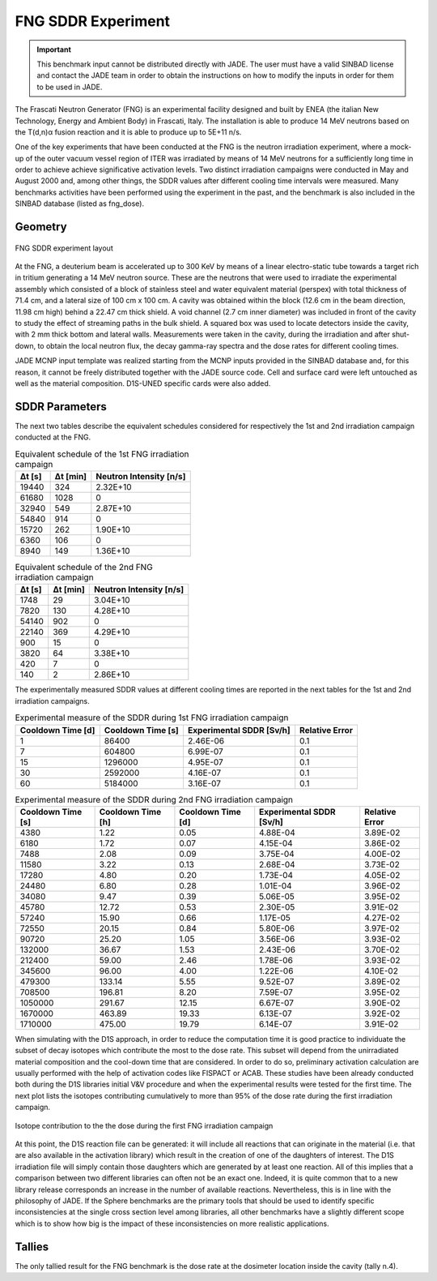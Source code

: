 .. _fngsddr:

FNG SDDR Experiment
------------------------------------------

.. important::
  This benchmark input cannot be distributed directly with JADE. The user must have a valid SINBAD
  license and contact the JADE team in order to obtain the instructions on how to modify
  the inputs in order for them to be used in JADE.

The Frascati Neutron Generator (FNG) is an experimental facility designed and built by ENEA
(the italian New Technology, Energy and Ambient Body) in Frascati, Italy. The installation
is able to produce 14 MeV neutrons based on the T(d,n)α fusion reaction and it is able to
produce up to 5E+11 n/s.

One of the key experiments that have been conducted at the FNG is the neutron irradiation
experiment, where a mock-up of the outer vacuum vessel region of ITER was irradiated by
means of 14 MeV neutrons for a sufficiently long time in order to achieve achieve significative
activation levels. Two
distinct irradiation campaigns were conducted in May and August 2000 and, among other
things, the SDDR values after different cooling time intervals were measured.
Many benchmarks activities have been performed using the experiment in the past, and the
benchmark is also included in the SINBAD database (listed as fng_dose).

Geometry
^^^^^^^^
.. figure:: /img/benchmarks/fng.jpg
    :width: 600
    :align: center

    FNG SDDR experiment layout

At the FNG, a deuterium beam is accelerated up to 300 KeV by means of a linear electro-static
tube towards a target rich in tritium generating a 14 MeV neutron source. These are the
neutrons that were used to irradiate the experimental assembly which consisted of a block of
stainless steel and water equivalent material (perspex) with total thickness of 71.4 cm, and
a lateral size of 100 cm x 100 cm. A cavity was obtained within the block (12.6 cm in the beam
direction, 11.98 cm high) behind a 22.47 cm thick shield. A void channel (2.7 cm inner diameter)
was included in front of the cavity to study the effect of streaming paths in the bulk shield.
A squared box was used to locate detectors inside the cavity, with 2 mm thick bottom and lateral walls.
Measurements were taken in the cavity, during the irradiation and after shut-down, to obtain the
local neutron flux, the decay gamma-ray spectra and the dose rates for different cooling times.

JADE MCNP input template was realized starting from the MCNP inputs provided in the SINBAD database
and, for this reason, it cannot be freely distributed together with the JADE source code.
Cell and surface card were left untouched as well as the material composition. D1S-UNED specific
cards were also added.

SDDR Parameters
^^^^^^^^^^^^^^^

The next two tables describe the equivalent schedules considered for respectively the 1st and 2nd
irradiation campaign conducted at the FNG.

.. list-table:: Equivalent schedule of the 1st FNG irradiation campaign
    :header-rows: 1

    * - Δt [s]
      - Δt [min]
      - Neutron Intensity [n/s]
    * - 19440
      - 324
      - 2.32E+10
    * - 61680
      - 1028
      - 0       
    * - 32940
      - 549
      - 2.87E+10
    * - 54840
      - 914
      - 0        
    * - 15720
      - 262
      - 1.90E+10 
    * - 6360
      - 106
      - 0       
    * - 8940
      - 149
      - 1.36E+10 

.. list-table:: Equivalent schedule of the 2nd FNG irradiation campaign
    :header-rows: 1

    * - Δt [s]
      - Δt [min]
      - Neutron Intensity [n/s]
    * - 1748
      - 29
      - 3.04E+10
    * - 7820
      - 130
      - 4.28E+10
    * - 54140
      - 902
      - 0
    * - 22140
      - 369
      - 4.29E+10
    * - 900
      - 15
      - 0
    * - 3820
      - 64
      - 3.38E+10
    * - 420
      - 7
      - 0
    * - 140
      - 2
      - 2.86E+10

The experimentally measured SDDR values at different cooling times are reported in
the next tables for the 1st and 2nd irradiation campaigns.

.. list-table:: Experimental measure of the SDDR during 1st FNG irradiation campaign
    :header-rows: 1

    * - Cooldown Time [d]
      - Cooldown Time [s]
      - Experimental SDDR [Sv/h]
      - Relative Error
    * - 1
      - 86400
      - 2.46E-06
      - 0.1
    * - 7
      - 604800
      - 6.99E-07
      - 0.1
    * - 15
      - 1296000
      - 4.95E-07
      - 0.1
    * - 30
      - 2592000
      - 4.16E-07
      - 0.1
    * - 60
      - 5184000
      - 3.16E-07
      - 0.1
                     
.. list-table:: Experimental measure of the SDDR during 2nd FNG irradiation campaign
    :header-rows: 1

    * - Cooldown Time [s]
      - Cooldown Time [h]
      - Cooldown Time [d]
      - Experimental SDDR [Sv/h]
      - Relative Error
    * - 4380
      - 1.22
      - 0.05
      - 4.88E-04
      - 3.89E-02
    * - 6180
      - 1.72
      - 0.07
      - 4.15E-04
      - 3.86E-02
    * - 7488
      - 2.08
      - 0.09
      - 3.75E-04
      - 4.00E-02
    * - 11580
      - 3.22
      - 0.13
      - 2.68E-04
      - 3.73E-02
    * - 17280
      - 4.80
      - 0.20
      - 1.73E-04
      - 4.05E-02
    * - 24480
      - 6.80
      - 0.28
      - 1.01E-04
      - 3.96E-02
    * - 34080
      - 9.47
      - 0.39
      - 5.06E-05
      - 3.95E-02
    * - 45780
      - 12.72
      - 0.53
      - 2.30E-05
      - 3.91E-02
    * - 57240
      - 15.90
      - 0.66
      - 1.17E-05
      - 4.27E-02
    * - 72550
      - 20.15
      - 0.84
      - 5.80E-06
      - 3.97E-02
    * - 90720
      - 25.20
      - 1.05
      - 3.56E-06
      - 3.93E-02
    * - 132000
      - 36.67
      - 1.53
      - 2.43E-06
      - 3.70E-02
    * - 212400
      - 59.00
      - 2.46
      - 1.78E-06
      - 3.93E-02
    * - 345600
      - 96.00
      - 4.00
      - 1.22E-06
      - 4.10E-02
    * - 479300
      - 133.14
      - 5.55
      - 9.52E-07
      - 3.89E-02
    * - 708500
      - 196.81
      - 8.20
      - 7.59E-07
      - 3.95E-02
    * - 1050000
      - 291.67
      - 12.15
      - 6.67E-07
      - 3.90E-02
    * - 1670000
      - 463.89
      - 19.33
      - 6.13E-07
      - 3.92E-02
    * - 1710000
      - 475.00
      - 19.79
      - 6.14E-07
      - 3.91E-02

When simulating with the D1S approach, in order to reduce the computation time it is good practice
to individuate the subset of decay isotopes which contribute the most to the dose rate. This
subset will depend from the unirradiated material composition and the cool-down time that are considered.
In order to do so, preliminary activation calculation are usually performed with the help of
activation codes like FISPACT or ACAB. These studies have been already conducted
both during the D1S libraries initial V&V procedure and when the experimental results were tested for
the first time. The next plot lists the isotopes
contributing cumulatively to more than 95% of the dose rate during the first irradiation campaign.

.. figure:: /img/benchmarks/daughtersFNG.png
  :align: center
  :width: 600

  Isotope contribution to the the dose during the first FNG irradiation campaign

At this point, the D1S reaction file can be generated: it will include all reactions that can
originate in the material (i.e. that are also available in the activation library) which result
in the creation of one of the daughters of interest. The D1S irradiation file will simply
contain those daughters which are generated by at least one reaction. All of this implies that
a comparison between two different libraries can often not be an exact one. Indeed, it is quite
common that to a new library release corresponds an increase in the number of available reactions.
Nevertheless, this is in line with the philosophy of JADE. If the Sphere benchmarks are the
primary tools that should be used to identify specific inconsistencies at the single cross section
level among libraries, all other benchmarks have a slightly different scope which is to show how
big is the impact of these inconsistencies on more realistic applications.

Tallies
^^^^^^^

The only tallied result for the FNG benchmark is the dose rate at the dosimeter location inside the cavity (tally n.4).

.. seealso::
  **Related papers:**

  * M. Martone, M. Angelone, and M. Pillon. “The 14 MeV Frascati neutron generator”.
    In: Journal of Nuclear Materials 212-215 (1994). Fusion Reactor Materials, pp. 1661–1664
  * P. Batistoni, M. Angelone, L. Petrizzi, and M. Pillon. “Benchmark Experiment for the
    Validation of Shut Down Activation and Dose Rate in a Fusion Device”. In: Journal of Nuclear
    Science and Technology 39.sup2 (2002), pp. 974–977.
  * K. Seidel, Y. Chen, U. Fischer, H. Freiesleben, D. Richter, and S. Unholzer.“Measurement
    and analysis of dose rates and gamma-ray fluxes in an ITER shut-down dose rate experiment”.
    In:Fusion Engineering and Design 63-64 (2002), pp. 211–215.
  * R. Pampin, A. Davis, R.A. Forrest, D.A. Barnett, I. Davis, and M.Z. Youssef.“Status of novel
    tools for estimation of activation dose”. In: Fusion Engineering and Design 85.10 (2010).
    Proceedings of the Ninth International Symposiumon Fusion Nuclear Technology, pp. 2080–2085.
  * J. Sanz, O. Cabellos, and N. Garcia-Herranz. Inventory Code for Nuclear Applications:
    User’s Manual V. 2008. RSICC. 2008.